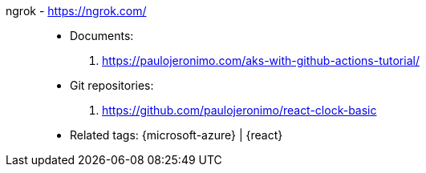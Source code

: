 [#ngrok]#ngrok# - https://ngrok.com/::
* Documents:
. https://paulojeronimo.com/aks-with-github-actions-tutorial/
* Git repositories:
. https://github.com/paulojeronimo/react-clock-basic
* Related tags: {microsoft-azure} | {react}
